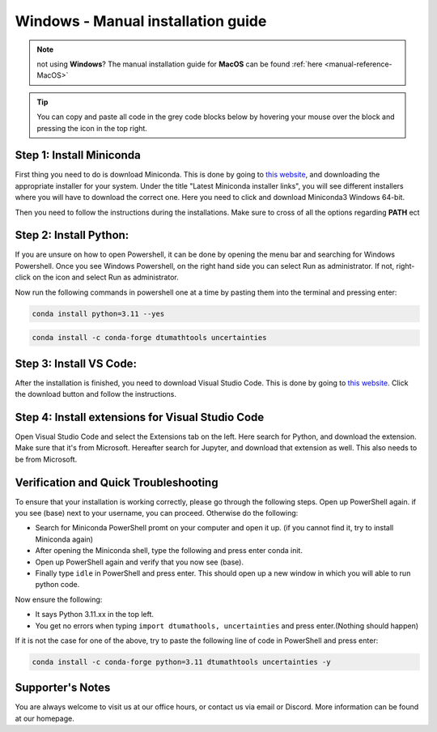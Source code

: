 .. _manual-reference-windows:

Windows - Manual installation guide
================================

.. note::
    not using **Windows**? The manual installation guide for **MacOS** can be found :ref:`here <manual-reference-MacOS>`

.. tip::
    You can copy and paste all code in the grey code blocks below by hovering your mouse over the block and pressing the icon in the top right.


Step 1: Install Miniconda
--------------------------

First thing you need to do is download Miniconda. This is done by going to `this website  <https://docs.anaconda.com/miniconda/index.html#latest-miniconda-installer-links>`_, and downloading the appropriate installer for your system.
Under the title "Latest Miniconda installer links", you will see different installers where you will have to download the correct one.
Here you need to click and download Miniconda3 Windows 64-bit.

.. image:: /menu/images/windows-fully-manual-miniconda.png
    :width: 400
    :align: center


Then you need to follow the instructions during the installations. Make sure to cross of all the
options regarding **PATH** ect


Step 2: Install Python:
-------------------------

If you are unsure on how to open Powershell, it can be done by opening the menu bar and searching
for Windows Powershell. Once you see Windows Powershell, on the right hand side you can select
Run as administrator. If not, right-click on the icon and select Run as administrator.

Now run the following commands in powershell one at a time by pasting them into the terminal and pressing enter:

.. code-block::

    conda install python=3.11 --yes

.. code-block::

    conda install -c conda-forge dtumathtools uncertainties


Step 3: Install VS Code:
-------------------------

After the installation is finished, you need to download Visual Studio Code. This is done by going
to `this website  <https://code.visualstudio.com>`_. Click the download button and follow the instructions.

.. image:: /menu/images/macos-fully-manual-vsc-webpage.png
      :width: 500
      :align: center
      

Step 4: Install extensions for Visual Studio Code
-------------------------------------------------

.. |extensions| image:: /menu/images/extensions.png
    :height: 25px


Open Visual Studio Code and select the Extensions |extensions| tab on the left. Here search for Python, and
download the extension. Make sure that it's from Microsoft. Hereafter search for Jupyter, and
download that extension as well. This also needs to be from Microsoft.

.. image:: /menu/images/macos-package-managed-python.png
      :width: 200
      :align: center

.. image:: /menu/images/macos-package-managed-jupyter.png
      :width: 200
      :align: center


Verification and Quick Troubleshooting
--------------------------------------
To ensure that your installation is working correctly, please go through the following steps.
Open up PowerShell again. if you see (base) next to your username, you can proceed. Otherwise do the following:

• Search for Miniconda PowerShell promt on your computer and open it up. (if you cannot find it, try to install Miniconda again)
• After opening the Miniconda shell, type the following and press enter conda init.
• Open up PowerShell again and verify that you now see (base).
• Finally type ``idle`` in PowerShell and press enter. This should open up a new window in which you will able to run python code.

Now ensure the following:

• It says Python 3.11.xx in the top left.
• You get no errors when typing ``import dtumathools, uncertainties`` and press enter.(Nothing should happen)

If it is not the case for one of the above, try to paste the following line of code in PowerShell and press enter:

.. code-block::

     conda install -c conda-forge python=3.11 dtumathtools uncertainties -y


Supporter's Notes
-----------------

You are always welcome to visit us at our office hours, or contact us via email or Discord. More information can be found at our homepage.